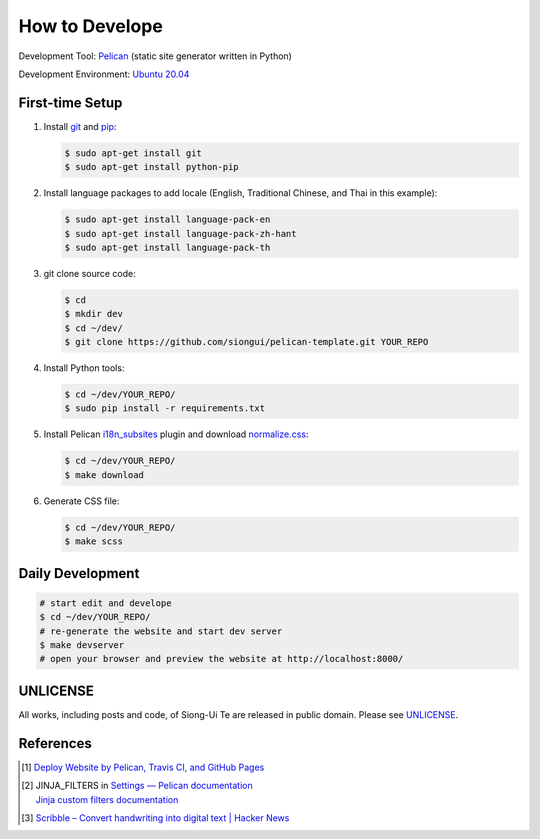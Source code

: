 ===============
How to Develope
===============

.. .. image:: https://travis-ci.org/siongui/ajahn-jayasaaro.png?branch=master
    :target: https://travis-ci.org/siongui/ajahn-jayasaaro

.. image:: https://github.com/siongui/ajahn-jayasaaro/workflows/Pelican%20site%20CI/badge.svg
    :target: https://github.com/siongui/ajahn-jayasaaro/blob/master/.github/workflows/pelican.yml

Development Tool: Pelican_ (static site generator written in Python)

Development Environment: `Ubuntu 20.04`_


First-time Setup
----------------

1. Install git_ and pip_:

   .. code-block:: bash

     $ sudo apt-get install git
     $ sudo apt-get install python-pip

2. Install language packages to add locale (English, Traditional Chinese, and
   Thai in this example):

   .. code-block:: bash

     $ sudo apt-get install language-pack-en
     $ sudo apt-get install language-pack-zh-hant
     $ sudo apt-get install language-pack-th

3. git clone source code:

   .. code-block:: bash

     $ cd
     $ mkdir dev
     $ cd ~/dev/
     $ git clone https://github.com/siongui/pelican-template.git YOUR_REPO

4. Install Python tools:

   .. code-block:: bash

     $ cd ~/dev/YOUR_REPO/
     $ sudo pip install -r requirements.txt

5. Install Pelican `i18n_subsites`_ plugin and download `normalize.css`_:

   .. code-block:: bash

     $ cd ~/dev/YOUR_REPO/
     $ make download

6. Generate CSS file:

   .. code-block:: bash

     $ cd ~/dev/YOUR_REPO/
     $ make scss


Daily Development
-----------------

.. code-block:: bash

    # start edit and develope
    $ cd ~/dev/YOUR_REPO/
    # re-generate the website and start dev server
    $ make devserver
    # open your browser and preview the website at http://localhost:8000/


UNLICENSE
---------

All works, including posts and code, of Siong-Ui Te are released in public domain.
Please see UNLICENSE_.


References
----------

.. [1] `Deploy Website by Pelican, Travis CI, and GitHub Pages <https://siongui.github.io/2016/01/05/deploy-website-by-pelican-travis-ci-github-pages/>`_

.. [2] | JINJA_FILTERS in `Settings — Pelican documentation <http://docs.getpelican.com/en/latest/settings.html>`_
       | `Jinja custom filters documentation <http://jinja.pocoo.org/docs/dev/api/#custom-filters>`_

.. [3] `Scribble – Convert handwriting into digital text | Hacker News <https://news.ycombinator.com/item?id=14423693>`_

.. _Pelican: http://blog.getpelican.com/
.. _Ubuntu 20.04: https://releases.ubuntu.com/20.04/
.. _UNLICENSE: http://unlicense.org/
.. _git: https://git-scm.com/
.. _pip: https://pypi.python.org/pypi/pip
.. _i18n_subsites: https://github.com/getpelican/pelican-plugins/tree/master/i18n_subsites
.. _normalize.css: https://necolas.github.io/normalize.css/
.. _Travis CI: https://travis-ci.org/
.. _Getting started - Travis CI: https://docs.travis-ci.com/user/getting-started/
.. _global: https://docs.travis-ci.com/user/environment-variables/#Global-Variables
.. _secure: https://docs.travis-ci.com/user/environment-variables/#Encrypted-Variables
.. _environment variable: https://docs.travis-ci.com/user/environment-variables/
.. _personal access token: https://help.github.com/articles/creating-an-access-token-for-command-line-use/
.. _Travis CI command line client: https://github.com/travis-ci/travis.rb
